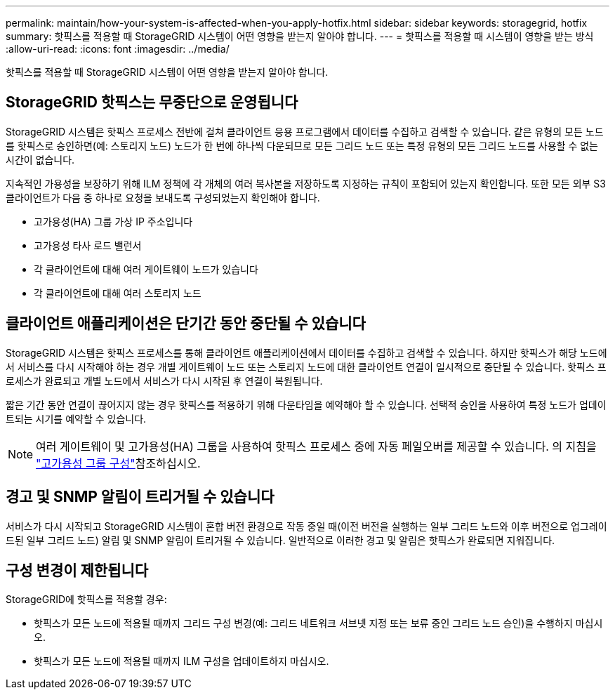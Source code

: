 ---
permalink: maintain/how-your-system-is-affected-when-you-apply-hotfix.html 
sidebar: sidebar 
keywords: storagegrid, hotfix 
summary: 핫픽스를 적용할 때 StorageGRID 시스템이 어떤 영향을 받는지 알아야 합니다. 
---
= 핫픽스를 적용할 때 시스템이 영향을 받는 방식
:allow-uri-read: 
:icons: font
:imagesdir: ../media/


[role="lead"]
핫픽스를 적용할 때 StorageGRID 시스템이 어떤 영향을 받는지 알아야 합니다.



== StorageGRID 핫픽스는 무중단으로 운영됩니다

StorageGRID 시스템은 핫픽스 프로세스 전반에 걸쳐 클라이언트 응용 프로그램에서 데이터를 수집하고 검색할 수 있습니다. 같은 유형의 모든 노드를 핫픽스로 승인하면(예: 스토리지 노드) 노드가 한 번에 하나씩 다운되므로 모든 그리드 노드 또는 특정 유형의 모든 그리드 노드를 사용할 수 없는 시간이 없습니다.

지속적인 가용성을 보장하기 위해 ILM 정책에 각 개체의 여러 복사본을 저장하도록 지정하는 규칙이 포함되어 있는지 확인합니다. 또한 모든 외부 S3 클라이언트가 다음 중 하나로 요청을 보내도록 구성되었는지 확인해야 합니다.

* 고가용성(HA) 그룹 가상 IP 주소입니다
* 고가용성 타사 로드 밸런서
* 각 클라이언트에 대해 여러 게이트웨이 노드가 있습니다
* 각 클라이언트에 대해 여러 스토리지 노드




== 클라이언트 애플리케이션은 단기간 동안 중단될 수 있습니다

StorageGRID 시스템은 핫픽스 프로세스를 통해 클라이언트 애플리케이션에서 데이터를 수집하고 검색할 수 있습니다. 하지만 핫픽스가 해당 노드에서 서비스를 다시 시작해야 하는 경우 개별 게이트웨이 노드 또는 스토리지 노드에 대한 클라이언트 연결이 일시적으로 중단될 수 있습니다. 핫픽스 프로세스가 완료되고 개별 노드에서 서비스가 다시 시작된 후 연결이 복원됩니다.

짧은 기간 동안 연결이 끊어지지 않는 경우 핫픽스를 적용하기 위해 다운타임을 예약해야 할 수 있습니다. 선택적 승인을 사용하여 특정 노드가 업데이트되는 시기를 예약할 수 있습니다.


NOTE: 여러 게이트웨이 및 고가용성(HA) 그룹을 사용하여 핫픽스 프로세스 중에 자동 페일오버를 제공할 수 있습니다. 의 지침을 link:../admin/configure-high-availability-group.html["고가용성 그룹 구성"]참조하십시오.



== 경고 및 SNMP 알림이 트리거될 수 있습니다

서비스가 다시 시작되고 StorageGRID 시스템이 혼합 버전 환경으로 작동 중일 때(이전 버전을 실행하는 일부 그리드 노드와 이후 버전으로 업그레이드된 일부 그리드 노드) 알림 및 SNMP 알림이 트리거될 수 있습니다. 일반적으로 이러한 경고 및 알림은 핫픽스가 완료되면 지워집니다.



== 구성 변경이 제한됩니다

StorageGRID에 핫픽스를 적용할 경우:

* 핫픽스가 모든 노드에 적용될 때까지 그리드 구성 변경(예: 그리드 네트워크 서브넷 지정 또는 보류 중인 그리드 노드 승인)을 수행하지 마십시오.
* 핫픽스가 모든 노드에 적용될 때까지 ILM 구성을 업데이트하지 마십시오.

